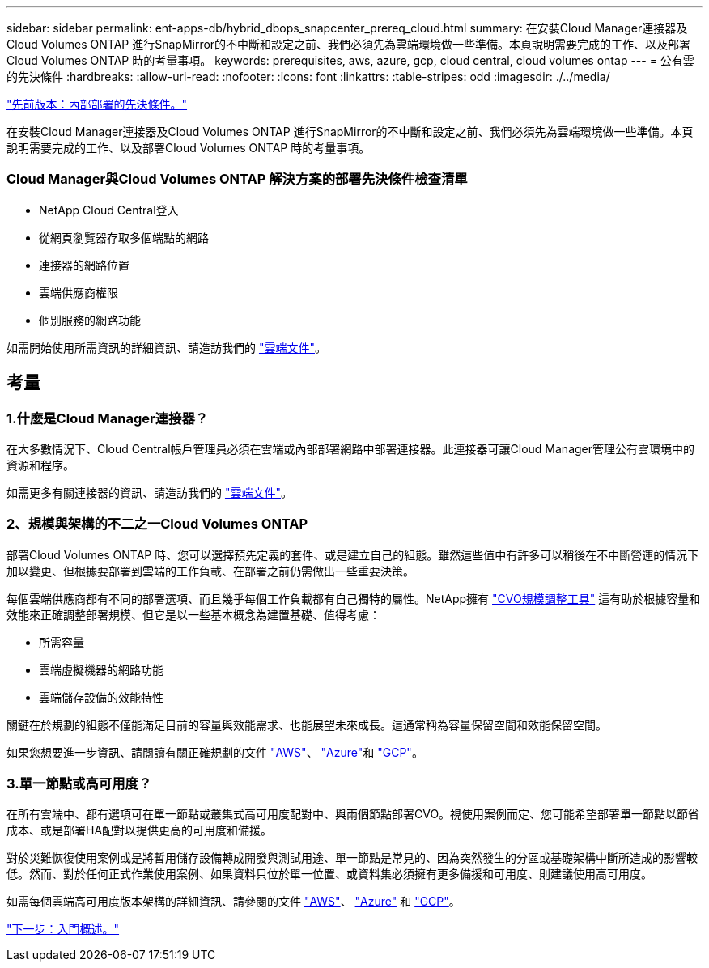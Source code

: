 ---
sidebar: sidebar 
permalink: ent-apps-db/hybrid_dbops_snapcenter_prereq_cloud.html 
summary: 在安裝Cloud Manager連接器及Cloud Volumes ONTAP 進行SnapMirror的不中斷和設定之前、我們必須先為雲端環境做一些準備。本頁說明需要完成的工作、以及部署Cloud Volumes ONTAP 時的考量事項。 
keywords: prerequisites, aws, azure, gcp, cloud central, cloud volumes ontap 
---
= 公有雲的先決條件
:hardbreaks:
:allow-uri-read: 
:nofooter: 
:icons: font
:linkattrs: 
:table-stripes: odd
:imagesdir: ./../media/


link:hybrid_dbops_snapcenter_prereq_onprem.html["先前版本：內部部署的先決條件。"]

在安裝Cloud Manager連接器及Cloud Volumes ONTAP 進行SnapMirror的不中斷和設定之前、我們必須先為雲端環境做一些準備。本頁說明需要完成的工作、以及部署Cloud Volumes ONTAP 時的考量事項。



=== Cloud Manager與Cloud Volumes ONTAP 解決方案的部署先決條件檢查清單

* NetApp Cloud Central登入
* 從網頁瀏覽器存取多個端點的網路
* 連接器的網路位置
* 雲端供應商權限
* 個別服務的網路功能


如需開始使用所需資訊的詳細資訊、請造訪我們的 https://docs.netapp.com/us-en/occm/reference_checklist_cm.html["雲端文件"^]。



== 考量



=== 1.什麼是Cloud Manager連接器？

在大多數情況下、Cloud Central帳戶管理員必須在雲端或內部部署網路中部署連接器。此連接器可讓Cloud Manager管理公有雲環境中的資源和程序。

如需更多有關連接器的資訊、請造訪我們的 https://docs.netapp.com/us-en/occm/concept_connectors.html["雲端文件"^]。



=== 2、規模與架構的不二之一Cloud Volumes ONTAP

部署Cloud Volumes ONTAP 時、您可以選擇預先定義的套件、或是建立自己的組態。雖然這些值中有許多可以稍後在不中斷營運的情況下加以變更、但根據要部署到雲端的工作負載、在部署之前仍需做出一些重要決策。

每個雲端供應商都有不同的部署選項、而且幾乎每個工作負載都有自己獨特的屬性。NetApp擁有 https://cloud.netapp.com/cvo-sizer["CVO規模調整工具"^] 這有助於根據容量和效能來正確調整部署規模、但它是以一些基本概念為建置基礎、值得考慮：

* 所需容量
* 雲端虛擬機器的網路功能
* 雲端儲存設備的效能特性


關鍵在於規劃的組態不僅能滿足目前的容量與效能需求、也能展望未來成長。這通常稱為容量保留空間和效能保留空間。

如果您想要進一步資訊、請閱讀有關正確規劃的文件 https://docs.netapp.com/us-en/occm/task_planning_your_config.html["AWS"^]、 https://docs.netapp.com/us-en/occm/task_planning_your_config_azure.html["Azure"^]和 https://docs.netapp.com/us-en/occm/task_planning_your_config_gcp.html["GCP"^]。



=== 3.單一節點或高可用度？

在所有雲端中、都有選項可在單一節點或叢集式高可用度配對中、與兩個節點部署CVO。視使用案例而定、您可能希望部署單一節點以節省成本、或是部署HA配對以提供更高的可用度和備援。

對於災難恢復使用案例或是將暫用儲存設備轉成開發與測試用途、單一節點是常見的、因為突然發生的分區或基礎架構中斷所造成的影響較低。然而、對於任何正式作業使用案例、如果資料只位於單一位置、或資料集必須擁有更多備援和可用度、則建議使用高可用度。

如需每個雲端高可用度版本架構的詳細資訊、請參閱的文件 https://docs.netapp.com/us-en/occm/concept_ha.html["AWS"^]、 https://docs.netapp.com/us-en/occm/concept_ha_azure.html["Azure"^] 和 https://docs.netapp.com/us-en/occm/concept_ha_google_cloud.html["GCP"^]。

link:hybrid_dbops_snapcenter_getting_started.html["下一步：入門概述。"]
